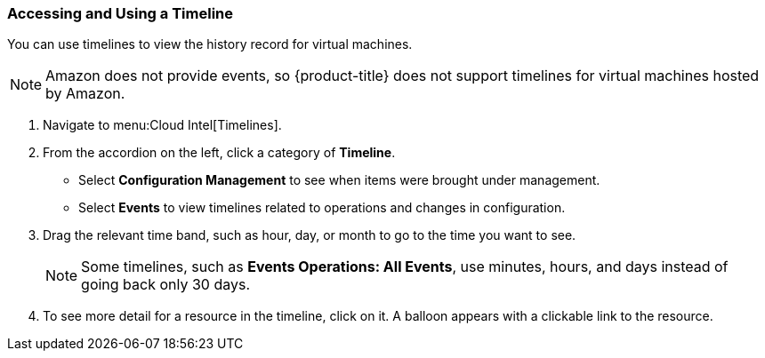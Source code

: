 [[_to_access_and_use_a_timeline]]
=== Accessing and Using a Timeline

You can use timelines to view the history record for virtual machines.

[NOTE]
====
Amazon does not provide events, so {product-title} does not support timelines for virtual machines hosted by Amazon.
====

. Navigate to menu:Cloud Intel[Timelines].
. From the accordion on the left, click a category of *Timeline*.
+
* Select *Configuration Management* to see when items were brought under management.
* Select *Events* to view timelines related to operations and changes in configuration.

. Drag the relevant time band, such as hour, day, or month to go to the time you want to see.
+
NOTE: Some timelines, such as *Events Operations: All Events*, use minutes, hours, and days instead of going back only 30 days.
. To see more detail for a resource in the timeline, click on it.
  A balloon appears with a clickable link to the resource.


